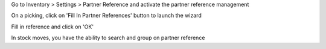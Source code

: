 Go to Inventory > Settings > Partner Reference and activate the partner
reference management

On a picking, click on 'Fill In Partner References' button to launch the
wizard

Fill in reference and click on 'OK'

In stock moves, you have the ability to search and group on partner reference
